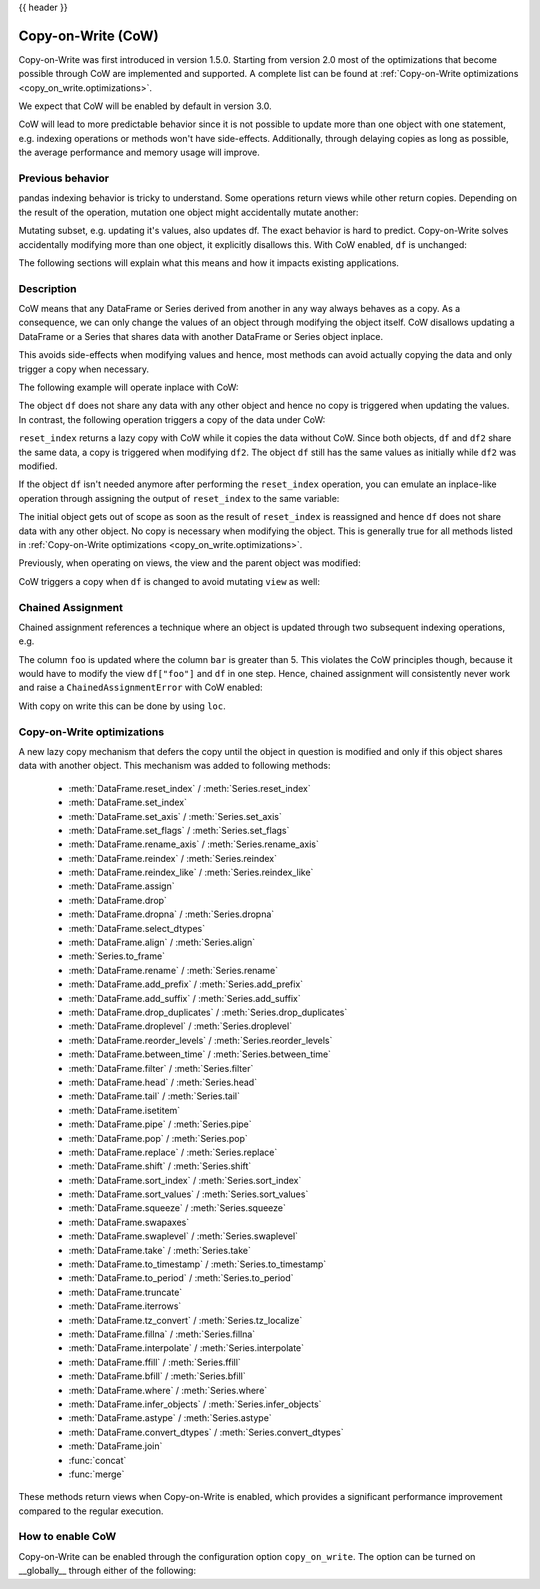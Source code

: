 .. _copy_on_write:

{{ header }}

*******************
Copy-on-Write (CoW)
*******************

Copy-on-Write was first introduced in version 1.5.0. Starting from version 2.0 most of the
optimizations that become possible through CoW are implemented and supported. A complete list
can be found at :ref:`Copy-on-Write optimizations <copy_on_write.optimizations>`.

We expect that CoW will be enabled by default in version 3.0.

CoW will lead to more predictable behavior since it is not possible to update more than
one object with one statement, e.g. indexing operations or methods won't have side-effects. Additionally, through
delaying copies as long as possible, the average performance and memory usage will improve.

Previous behavior
-----------------

pandas indexing behavior is tricky to understand. Some operations return views while
other return copies. Depending on the result of the operation, mutation one object
might accidentally mutate another:

.. ipython:: python

    df = pd.DataFrame({"foo": [1, 2, 3], "bar": [4, 5, 6]})
    subset = df["foo"]
    subset.iloc[0] = 100
    df

Mutating subset, e.g. updating it's values, also updates df. The exact behavior is
hard to predict. Copy-on-Write solves accidentally modifying more than one object,
it explicitly disallows this. With CoW enabled, ``df`` is unchanged:

.. ipython:: python

    pd.options.mode.copy_on_write = True

    df = pd.DataFrame({"foo": [1, 2, 3], "bar": [4, 5, 6]})
    subset = df["foo"]
    subset.iloc[0] = 100
    df

The following sections will explain what this means and how it impacts existing
applications.

Description
-----------

CoW means that any DataFrame or Series derived from another in any way always
behaves as a copy. As a consequence, we can only change the values of an object
through modifying the object itself. CoW disallows updating a DataFrame or a Series
that shares data with another DataFrame or Series object inplace.

This avoids side-effects when modifying values and hence, most methods can avoid
actually copying the data and only trigger a copy when necessary.

The following example will operate inplace with CoW:

.. ipython:: python

    df = pd.DataFrame({"foo": [1, 2, 3], "bar": [4, 5, 6]})
    df.iloc[0, 0] = 100
    df

The object ``df`` does not share any data with any other object and hence no
copy is triggered when updating the values. In contrast, the following operation
triggers a copy of the data under CoW:


.. ipython:: python

    df = pd.DataFrame({"foo": [1, 2, 3], "bar": [4, 5, 6]})
    df2 = df.reset_index(drop=True)
    df2.iloc[0, 0] = 100

    df
    df2

``reset_index`` returns a lazy copy with CoW while it copies the data without CoW.
Since both objects, ``df`` and ``df2`` share the same data, a copy is triggered
when modifying ``df2``. The object ``df`` still has the same values as initially
while ``df2`` was modified.

If the object ``df`` isn't needed anymore after performing the ``reset_index`` operation,
you can emulate an inplace-like operation through assigning the output of ``reset_index``
to the same variable:

.. ipython:: python

    df = pd.DataFrame({"foo": [1, 2, 3], "bar": [4, 5, 6]})
    df = df.reset_index(drop=True)
    df.iloc[0, 0] = 100
    df

The initial object gets out of scope as soon as the result of ``reset_index`` is
reassigned and hence ``df`` does not share data with any other object. No copy
is necessary when modifying the object. This is generally true for all methods
listed in :ref:`Copy-on-Write optimizations <copy_on_write.optimizations>`.

Previously, when operating on views, the view and the parent object was modified:

.. ipython:: python

    with pd.option_context("mode.copy_on_write", False):
        df = pd.DataFrame({"foo": [1, 2, 3], "bar": [4, 5, 6]})
        view = df[:]
        df.iloc[0, 0] = 100

        df
        view

CoW triggers a copy when ``df`` is changed to avoid mutating ``view`` as well:

.. ipython:: python

    df = pd.DataFrame({"foo": [1, 2, 3], "bar": [4, 5, 6]})
    view = df[:]
    df.iloc[0, 0] = 100

    df
    view

Chained Assignment
------------------

Chained assignment references a technique where an object is updated through
two subsequent indexing operations, e.g.

.. ipython:: python

    with pd.option_context("mode.copy_on_write", False):
        df = pd.DataFrame({"foo": [1, 2, 3], "bar": [4, 5, 6]})
        df["foo"][df["bar"] > 5] = 100
        df

The column ``foo`` is updated where the column ``bar`` is greater than 5.
This violates the CoW principles though, because it would have to modify the
view ``df["foo"]`` and ``df`` in one step. Hence, chained assignment will
consistently never work and raise a ``ChainedAssignmentError`` with CoW enabled:

.. ipython:: python
    :okexcept:

    df = pd.DataFrame({"foo": [1, 2, 3], "bar": [4, 5, 6]})
    df["foo"][df["bar"] > 5] = 100

With copy on write this can be done by using ``loc``.

.. ipython:: python

    df.loc[df["bar"] > 5, "foo"] = 100

.. _copy_on_write.optimizations:

Copy-on-Write optimizations
---------------------------

A new lazy copy mechanism that defers the copy until the object in question is modified
and only if this object shares data with another object. This mechanism was added to
following methods:

  - :meth:`DataFrame.reset_index` / :meth:`Series.reset_index`
  - :meth:`DataFrame.set_index`
  - :meth:`DataFrame.set_axis` / :meth:`Series.set_axis`
  - :meth:`DataFrame.set_flags` / :meth:`Series.set_flags`
  - :meth:`DataFrame.rename_axis` / :meth:`Series.rename_axis`
  - :meth:`DataFrame.reindex` / :meth:`Series.reindex`
  - :meth:`DataFrame.reindex_like` / :meth:`Series.reindex_like`
  - :meth:`DataFrame.assign`
  - :meth:`DataFrame.drop`
  - :meth:`DataFrame.dropna` / :meth:`Series.dropna`
  - :meth:`DataFrame.select_dtypes`
  - :meth:`DataFrame.align` / :meth:`Series.align`
  - :meth:`Series.to_frame`
  - :meth:`DataFrame.rename` / :meth:`Series.rename`
  - :meth:`DataFrame.add_prefix` / :meth:`Series.add_prefix`
  - :meth:`DataFrame.add_suffix` / :meth:`Series.add_suffix`
  - :meth:`DataFrame.drop_duplicates` / :meth:`Series.drop_duplicates`
  - :meth:`DataFrame.droplevel` / :meth:`Series.droplevel`
  - :meth:`DataFrame.reorder_levels` / :meth:`Series.reorder_levels`
  - :meth:`DataFrame.between_time` / :meth:`Series.between_time`
  - :meth:`DataFrame.filter` / :meth:`Series.filter`
  - :meth:`DataFrame.head` / :meth:`Series.head`
  - :meth:`DataFrame.tail` / :meth:`Series.tail`
  - :meth:`DataFrame.isetitem`
  - :meth:`DataFrame.pipe` / :meth:`Series.pipe`
  - :meth:`DataFrame.pop` / :meth:`Series.pop`
  - :meth:`DataFrame.replace` / :meth:`Series.replace`
  - :meth:`DataFrame.shift` / :meth:`Series.shift`
  - :meth:`DataFrame.sort_index` / :meth:`Series.sort_index`
  - :meth:`DataFrame.sort_values` / :meth:`Series.sort_values`
  - :meth:`DataFrame.squeeze` / :meth:`Series.squeeze`
  - :meth:`DataFrame.swapaxes`
  - :meth:`DataFrame.swaplevel` / :meth:`Series.swaplevel`
  - :meth:`DataFrame.take` / :meth:`Series.take`
  - :meth:`DataFrame.to_timestamp` / :meth:`Series.to_timestamp`
  - :meth:`DataFrame.to_period` / :meth:`Series.to_period`
  - :meth:`DataFrame.truncate`
  - :meth:`DataFrame.iterrows`
  - :meth:`DataFrame.tz_convert` / :meth:`Series.tz_localize`
  - :meth:`DataFrame.fillna` / :meth:`Series.fillna`
  - :meth:`DataFrame.interpolate` / :meth:`Series.interpolate`
  - :meth:`DataFrame.ffill` / :meth:`Series.ffill`
  - :meth:`DataFrame.bfill` / :meth:`Series.bfill`
  - :meth:`DataFrame.where` / :meth:`Series.where`
  - :meth:`DataFrame.infer_objects` / :meth:`Series.infer_objects`
  - :meth:`DataFrame.astype` / :meth:`Series.astype`
  - :meth:`DataFrame.convert_dtypes` / :meth:`Series.convert_dtypes`
  - :meth:`DataFrame.join`
  - :func:`concat`
  - :func:`merge`

These methods return views when Copy-on-Write is enabled, which provides a significant
performance improvement compared to the regular execution.

How to enable CoW
-----------------

Copy-on-Write can be enabled through the configuration option ``copy_on_write``. The option can
be turned on __globally__ through either of the following:

.. ipython:: python

    pd.set_option("mode.copy_on_write", True)

    pd.options.mode.copy_on_write = True

.. ipython:: python
    :suppress:

    pd.options.mode.copy_on_write = False
